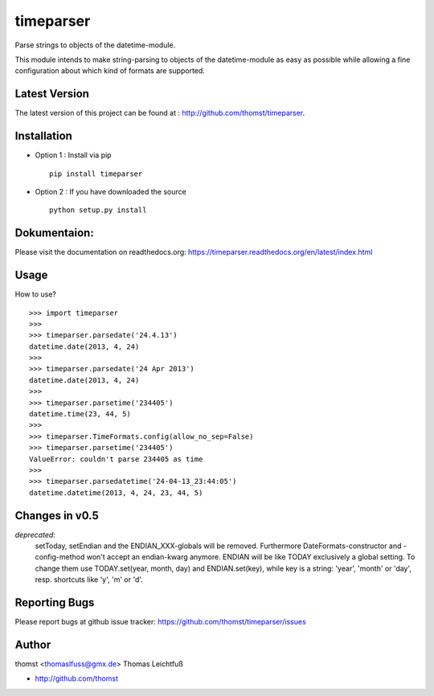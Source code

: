 timeparser
==========

Parse strings to objects of the datetime-module.

This module intends to make string-parsing to objects of the datetime-module as
easy as possible while allowing a fine configuration about which kind of formats
are supported.


Latest Version
--------------
The latest version of this project can be found at : http://github.com/thomst/timeparser.


Installation
------------
* Option 1 : Install via pip ::

    pip install timeparser

* Option 2 : If you have downloaded the source ::

    python setup.py install


Dokumentaion:
-------------
Please visit the documentation on readthedocs.org:
https://timeparser.readthedocs.org/en/latest/index.html


Usage
-----
How to use? ::

    >>> import timeparser
    >>>
    >>> timeparser.parsedate('24.4.13')
    datetime.date(2013, 4, 24)
    >>>
    >>> timeparser.parsedate('24 Apr 2013')
    datetime.date(2013, 4, 24)
    >>>
    >>> timeparser.parsetime('234405')
    datetime.time(23, 44, 5)
    >>>
    >>> timeparser.TimeFormats.config(allow_no_sep=False)
    >>> timeparser.parsetime('234405')
    ValueError: couldn't parse 234405 as time
    >>>
    >>> timeparser.parsedatetime('24-04-13_23:44:05')
    datetime.datetime(2013, 4, 24, 23, 44, 5)


Changes in v0.5
---------------
*deprecated:*
    setToday, setEndian and the ENDIAN_XXX-globals will be removed.
    Furthermore DateFormats-constructor and -config-method won't accept an
    endian-kwarg anymore. ENDIAN will be like TODAY exclusively a global setting.
    To change them use TODAY.set(year, month, day) and ENDIAN.set(key), while
    key is a string: 'year', 'month' or 'day', resp. shortcuts like 'y', 'm'
    or 'd'.


Reporting Bugs
--------------
Please report bugs at github issue tracker:
https://github.com/thomst/timeparser/issues


Author
------
thomst <thomaslfuss@gmx.de>
Thomas Leichtfuß

* http://github.com/thomst
